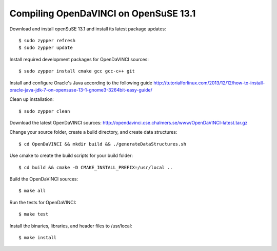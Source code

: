 Compiling OpenDaVINCI on OpenSuSE 13.1
======================================

Download and install openSuSE 13.1 and install its latest package updates::

   $ sudo zypper refresh
   $ sudo zypper update
  
Install required development packages for OpenDaVINCI sources::

   $ sudo zypper install cmake gcc gcc-c++ git
   
.. Install required development packages for hesperia sources::

   $ sudo zypper install opencv-devel boost-devel freeglut-devel libqt4-devel ant ant-junit qwt-devel
   
.. Install required development packages for host-tools sources::

   $ sudo zypper install libusb-devel
   
Install and configure Oracle's Java according to the following guide http://tutorialforlinux.com/2013/12/12/how-to-install-oracle-java-jdk-7-on-opensuse-13-1-gnome3-3264bit-easy-guide/

.. Add two missing symbolic links::

   $ sudo ln -sf /usr/include/qwt5 /usr/include/qwt-qt4
   $ sudo ln -sf /usr/lib64/libqwt.so /usr/lib64/libqwt-qt4.so

   $ sudo apt-get install ant openjdk-7-jre

.. Install required development packages for DataStructureGenerator sources::

   $sudo zypper install ant
   
Clean up installation::

   $ sudo zypper clean
  
Download the latest OpenDaVINCI sources: http://opendavinci.cse.chalmers.se/www/OpenDaVINCI-latest.tar.gz

Change your source folder, create a build directory, and create data structures::

   $ cd OpenDaVINCI && mkdir build && ./generateDataStructures.sh

Use cmake to create the build scripts for your build folder::

   $ cd build && cmake -D CMAKE_INSTALL_PREFIX=/usr/local ..

Build the OpenDaVINCI sources::

   $ make all

Run the tests for OpenDaVINCI::

   $ make test

Install the binaries, libraries, and header files to /usr/local::

   $ make install
